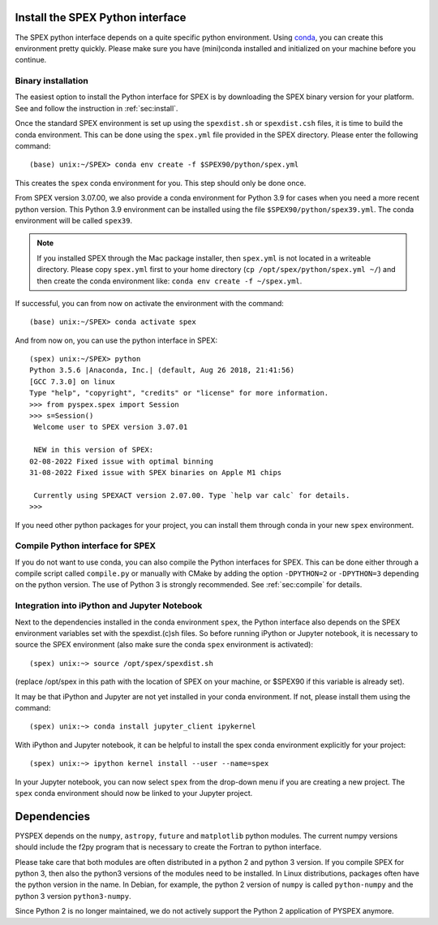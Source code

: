 .. _sec:installpyspex:

Install the SPEX Python interface
---------------------------------

.. highlight:: none

The SPEX python interface depends on a quite specific python environment. Using `conda
<https://docs.conda.io/en/latest/miniconda.html>`_, you can create this environment pretty
quickly. Please make sure you have (mini)conda installed and initialized on your machine before you continue.

Binary installation
^^^^^^^^^^^^^^^^^^^

The easiest option to install the Python interface for SPEX is by downloading the SPEX binary
version for your platform. See and follow the instruction in :ref:`sec:install`.

Once the standard SPEX environment is set up using the ``spexdist.sh`` or ``spexdist.csh`` files,
it is time to build the conda environment. This can be done using the ``spex.yml`` file provided in the SPEX directory.
Please enter the following command::

    (base) unix:~/SPEX> conda env create -f $SPEX90/python/spex.yml

This creates the ``spex`` conda environment for you. This step should only be done once.

From SPEX version 3.07.00, we also provide a conda environment for Python 3.9 for cases when you need a
more recent python version. This Python 3.9 environment can be installed using the file ``$SPEX90/python/spex39.yml``.
The conda environment will be called ``spex39``.

.. Note:: If you installed SPEX through the Mac package installer, then ``spex.yml`` is not located in a writeable
   directory. Please copy ``spex.yml`` first to your home directory (``cp /opt/spex/python/spex.yml ~/``) and then
   create the conda environment like: ``conda env create -f ~/spex.yml``.

If successful, you can from now on activate the environment with the command::

    (base) unix:~/SPEX> conda activate spex

And from now on, you can use the python interface in SPEX::

    (spex) unix:~/SPEX> python
    Python 3.5.6 |Anaconda, Inc.| (default, Aug 26 2018, 21:41:56)
    [GCC 7.3.0] on linux
    Type "help", "copyright", "credits" or "license" for more information.
    >>> from pyspex.spex import Session
    >>> s=Session()
     Welcome user to SPEX version 3.07.01

     NEW in this version of SPEX:
    02-08-2022 Fixed issue with optimal binning
    31-08-2022 Fixed issue with SPEX binaries on Apple M1 chips

     Currently using SPEXACT version 2.07.00. Type `help var calc` for details.
    >>>

If you need other python packages for your project, you can install them through conda in
your new ``spex`` environment.

Compile Python interface for SPEX
^^^^^^^^^^^^^^^^^^^^^^^^^^^^^^^^^

If you do not want to use conda, you can also compile the Python interfaces for SPEX. This can be done
either through a compile script called ``compile.py`` or manually with CMake by adding the option ``-DPYTHON=2`` or
``-DPYTHON=3`` depending on the python version. The use of Python 3 is strongly recommended. See :ref:`sec:compile`
for details.

Integration into iPython and Jupyter Notebook
^^^^^^^^^^^^^^^^^^^^^^^^^^^^^^^^^^^^^^^^^^^^^

Next to the dependencies installed in the conda environment ``spex``, the Python interface also depends on the SPEX
environment variables set with the spexdist.(c)sh files. So before running iPython or Jupyter notebook, it is
necessary to source the SPEX environment (also make sure the conda ``spex`` environment is activated)::

    (spex) unix:~> source /opt/spex/spexdist.sh

(replace /opt/spex in this path with the location of SPEX on your machine, or $SPEX90 if this variable is already set).

It may be that iPython and Jupyter are not yet installed in your conda environment. If not, please install them using
the command::

    (spex) unix:~> conda install jupyter_client ipykernel

With iPython and Jupyter notebook, it can be helpful to install the spex conda environment explicitly for your project::

    (spex) unix:~> ipython kernel install --user --name=spex

In your Jupyter notebook, you can now select ``spex`` from the drop-down menu if you are creating a new project. The
``spex`` conda environment should now be linked to your Jupyter project.

Dependencies
------------

PYSPEX depends on the ``numpy``, ``astropy``, ``future`` and ``matplotlib`` python modules. The current
numpy versions should include the f2py program that is necessary to create the Fortran to python
interface.

Please take care that both modules are often distributed in a python 2 and python 3 version.
If you compile SPEX for python 3, then also the python3 versions of the modules need to be
installed. In Linux distributions, packages often have the python version in the name. In
Debian, for example, the python 2 version of ``numpy`` is called ``python-numpy`` and the python 3
version ``python3-numpy``.

Since Python 2 is no longer maintained, we do not actively support the Python 2 application of
PYSPEX anymore.

